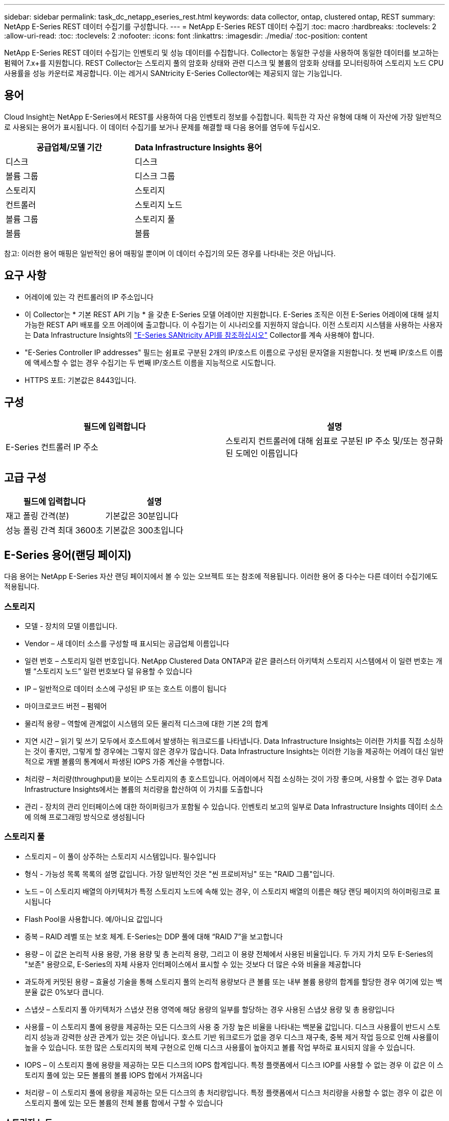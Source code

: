---
sidebar: sidebar 
permalink: task_dc_netapp_eseries_rest.html 
keywords: data collector, ontap, clustered ontap, REST 
summary: NetApp E-Series REST 데이터 수집기를 구성합니다. 
---
= NetApp E-Series REST 데이터 수집기
:toc: macro
:hardbreaks:
:toclevels: 2
:allow-uri-read: 
:toc: 
:toclevels: 2
:nofooter: 
:icons: font
:linkattrs: 
:imagesdir: ./media/
:toc-position: content


[role="lead"]
NetApp E-Series REST 데이터 수집기는 인벤토리 및 성능 데이터를 수집합니다. Collector는 동일한 구성을 사용하여 동일한 데이터를 보고하는 펌웨어 7.x+를 지원합니다. REST Collector는 스토리지 풀의 암호화 상태와 관련 디스크 및 볼륨의 암호화 상태를 모니터링하여 스토리지 노드 CPU 사용률을 성능 카운터로 제공합니다. 이는 레거시 SANtricity E-Series Collector에는 제공되지 않는 기능입니다.



== 용어

Cloud Insight는 NetApp E-Series에서 REST를 사용하여 다음 인벤토리 정보를 수집합니다. 획득한 각 자산 유형에 대해 이 자산에 가장 일반적으로 사용되는 용어가 표시됩니다. 이 데이터 수집기를 보거나 문제를 해결할 때 다음 용어를 염두에 두십시오.

[cols="2*"]
|===
| 공급업체/모델 기간 | Data Infrastructure Insights 용어 


| 디스크 | 디스크 


| 볼륨 그룹 | 디스크 그룹 


| 스토리지 | 스토리지 


| 컨트롤러 | 스토리지 노드 


| 볼륨 그룹 | 스토리지 풀 


| 볼륨 | 볼륨 
|===
참고: 이러한 용어 매핑은 일반적인 용어 매핑일 뿐이며 이 데이터 수집기의 모든 경우를 나타내는 것은 아닙니다.



== 요구 사항

* 어레이에 있는 각 컨트롤러의 IP 주소입니다
* 이 Collector는 * 기본 REST API 기능 * 을 갖춘 E-Series 모델 어레이만 지원합니다. E-Series 조직은 이전 E-Series 어레이에 대해 설치 가능한 REST API 배포를 오프 어레이에 출고합니다. 이 수집기는 이 시나리오를 지원하지 않습니다. 이전 스토리지 시스템을 사용하는 사용자는 Data Infrastructure Insights의 link:task_dc_na_eseries.html["E-Series SANtricity API를 참조하십시오"] Collector를 계속 사용해야 합니다.
* "E-Series Controller IP addresses" 필드는 쉼표로 구분된 2개의 IP/호스트 이름으로 구성된 문자열을 지원합니다. 첫 번째 IP/호스트 이름에 액세스할 수 없는 경우 수집기는 두 번째 IP/호스트 이름을 지능적으로 시도합니다.
* HTTPS 포트: 기본값은 8443입니다.




== 구성

[cols="2*"]
|===
| 필드에 입력합니다 | 설명 


| E-Series 컨트롤러 IP 주소 | 스토리지 컨트롤러에 대해 쉼표로 구분된 IP 주소 및/또는 정규화된 도메인 이름입니다 
|===


== 고급 구성

[cols="2*"]
|===
| 필드에 입력합니다 | 설명 


| 재고 폴링 간격(분) | 기본값은 30분입니다 


| 성능 폴링 간격 최대 3600초 | 기본값은 300초입니다 
|===


== E-Series 용어(랜딩 페이지)

다음 용어는 NetApp E-Series 자산 랜딩 페이지에서 볼 수 있는 오브젝트 또는 참조에 적용됩니다. 이러한 용어 중 다수는 다른 데이터 수집기에도 적용됩니다.



=== 스토리지

* 모델 - 장치의 모델 이름입니다.
* Vendor – 새 데이터 소스를 구성할 때 표시되는 공급업체 이름입니다
* 일련 번호 – 스토리지 일련 번호입니다. NetApp Clustered Data ONTAP과 같은 클러스터 아키텍처 스토리지 시스템에서 이 일련 번호는 개별 “스토리지 노드” 일련 번호보다 덜 유용할 수 있습니다
* IP – 일반적으로 데이터 소스에 구성된 IP 또는 호스트 이름이 됩니다
* 마이크로코드 버전 – 펌웨어
* 물리적 용량 – 역할에 관계없이 시스템의 모든 물리적 디스크에 대한 기본 2의 합계
* 지연 시간 – 읽기 및 쓰기 모두에서 호스트에서 발생하는 워크로드를 나타냅니다. Data Infrastructure Insights는 이러한 가치를 직접 소싱하는 것이 좋지만, 그렇게 할 경우에는 그렇지 않은 경우가 많습니다. Data Infrastructure Insights는 이러한 기능을 제공하는 어레이 대신 일반적으로 개별 볼륨의 통계에서 파생된 IOPS 가중 계산을 수행합니다.
* 처리량 – 처리량(throughput)을 보이는 스토리지의 총 호스트입니다. 어레이에서 직접 소싱하는 것이 가장 좋으며, 사용할 수 없는 경우 Data Infrastructure Insights에서는 볼륨의 처리량을 합산하여 이 가치를 도출합니다
* 관리 - 장치의 관리 인터페이스에 대한 하이퍼링크가 포함될 수 있습니다. 인벤토리 보고의 일부로 Data Infrastructure Insights 데이터 소스에 의해 프로그래밍 방식으로 생성됩니다  




=== 스토리지 풀

* 스토리지 – 이 풀이 상주하는 스토리지 시스템입니다. 필수입니다
* 형식 - 가능성 목록 목록의 설명 값입니다. 가장 일반적인 것은 "씬 프로비저닝" 또는 "RAID 그룹"입니다.
* 노드 – 이 스토리지 배열의 아키텍처가 특정 스토리지 노드에 속해 있는 경우, 이 스토리지 배열의 이름은 해당 랜딩 페이지의 하이퍼링크로 표시됩니다
* Flash Pool을 사용합니다. 예/아니요 값입니다
* 중복 – RAID 레벨 또는 보호 체계. E-Series는 DDP 풀에 대해 “RAID 7”을 보고합니다
* 용량 – 이 값은 논리적 사용 용량, 가용 용량 및 총 논리적 용량, 그리고 이 용량 전체에서 사용된 비율입니다. 두 가지 가치 모두 E-Series의 "보존" 용량으로, E-Series의 자체 사용자 인터페이스에서 표시할 수 있는 것보다 더 많은 수와 비율을 제공합니다
* 과도하게 커밋된 용량 – 효율성 기술을 통해 스토리지 풀의 논리적 용량보다 큰 볼륨 또는 내부 볼륨 용량의 합계를 할당한 경우 여기에 있는 백분율 값은 0%보다 큽니다.
* 스냅샷 – 스토리지 풀 아키텍처가 스냅샷 전용 영역에 해당 용량의 일부를 할당하는 경우 사용된 스냅샷 용량 및 총 용량입니다
* 사용률 – 이 스토리지 풀에 용량을 제공하는 모든 디스크의 사용 중 가장 높은 비율을 나타내는 백분율 값입니다. 디스크 사용률이 반드시 스토리지 성능과 강력한 상관 관계가 있는 것은 아닙니다. 호스트 기반 워크로드가 없을 경우 디스크 재구축, 중복 제거 작업 등으로 인해 사용률이 높을 수 있습니다. 또한 많은 스토리지의 복제 구현으로 인해 디스크 사용률이 높아지고 볼륨 작업 부하로 표시되지 않을 수 있습니다.
* IOPS – 이 스토리지 풀에 용량을 제공하는 모든 디스크의 IOPS 합계입니다. 특정 플랫폼에서 디스크 IOP를 사용할 수 없는 경우 이 값은 이 스토리지 풀에 있는 모든 볼륨의 볼륨 IOPS 합에서 가져옵니다
* 처리량 – 이 스토리지 풀에 용량을 제공하는 모든 디스크의 총 처리량입니다. 특정 플랫폼에서 디스크 처리량을 사용할 수 없는 경우 이 값은 이 스토리지 풀에 있는 모든 볼륨의 전체 볼륨 합에서 구할 수 있습니다




=== 스토리지 노드

* 스토리지 – 이 노드가 속한 스토리지 시스템입니다. 필수입니다
* HA 파트너 – 노드가 1개 노드로 페일오버되고 다른 1개 노드만 페일오버되는 플랫폼에서는 일반적으로 이 노드에 표시됩니다
* 상태 - 노드의 상태입니다. 배열이 데이터 소스에 의해 인벤토리를 작성할 수 있을 만큼 양호한 경우에만 사용할 수 있습니다
* 모델 - 노드의 모델 이름입니다
* 버전 - 디바이스의 버전 이름입니다.
* 일련 번호 - 노드 일련 번호입니다
* 메모리 – 사용 가능한 경우 베이스 2 메모리
* 사용률 – 일반적으로 CPU 사용률 번호 또는 NetApp ONTAP의 경우 컨트롤러 스트레스 인덱스입니다. NetApp E-Series에서는 현재 활용률을 사용할 수 없습니다
* IOPS – 이 컨트롤러의 호스트 기반 IOP를 나타내는 숫자입니다. 이상적으로는 스토리지에서 직접 소싱하는 것이 이상적이며, 사용할 수 없는 경우 이 노드에 배타적으로 속하는 볼륨의 모든 IOP를 합산하여 계산됩니다.
* 지연 시간 – 이 컨트롤러의 일반적인 호스트 지연 시간 또는 응답 시간을 나타내는 숫자입니다. 이상적으로는 스토리지에서 직접 소싱하는 것이 이상적이며, 사용할 수 없는 경우 이 노드에 배타적으로 속하는 볼륨에서 IOPS 가중 계산을 수행하여 계산됩니다.
* 처리량 – 이 컨트롤러의 호스트 기반 처리량을 나타내는 숫자입니다. 이상적으로는 스토리지에서 직접 소싱하는 것이 이상적이며, 사용할 수 없는 경우 이 노드에 배타적으로 속하는 볼륨의 모든 처리량을 합산하여 계산됩니다.
* 프로세서 - CPU 수입니다




== 문제 해결

이 데이터 수집기에 대한 추가 정보는 페이지 또는 에서 찾을 link:concept_requesting_support.html["지원"]link:reference_data_collector_support_matrix.html["Data Collector 지원 매트릭스"]수 있습니다.
